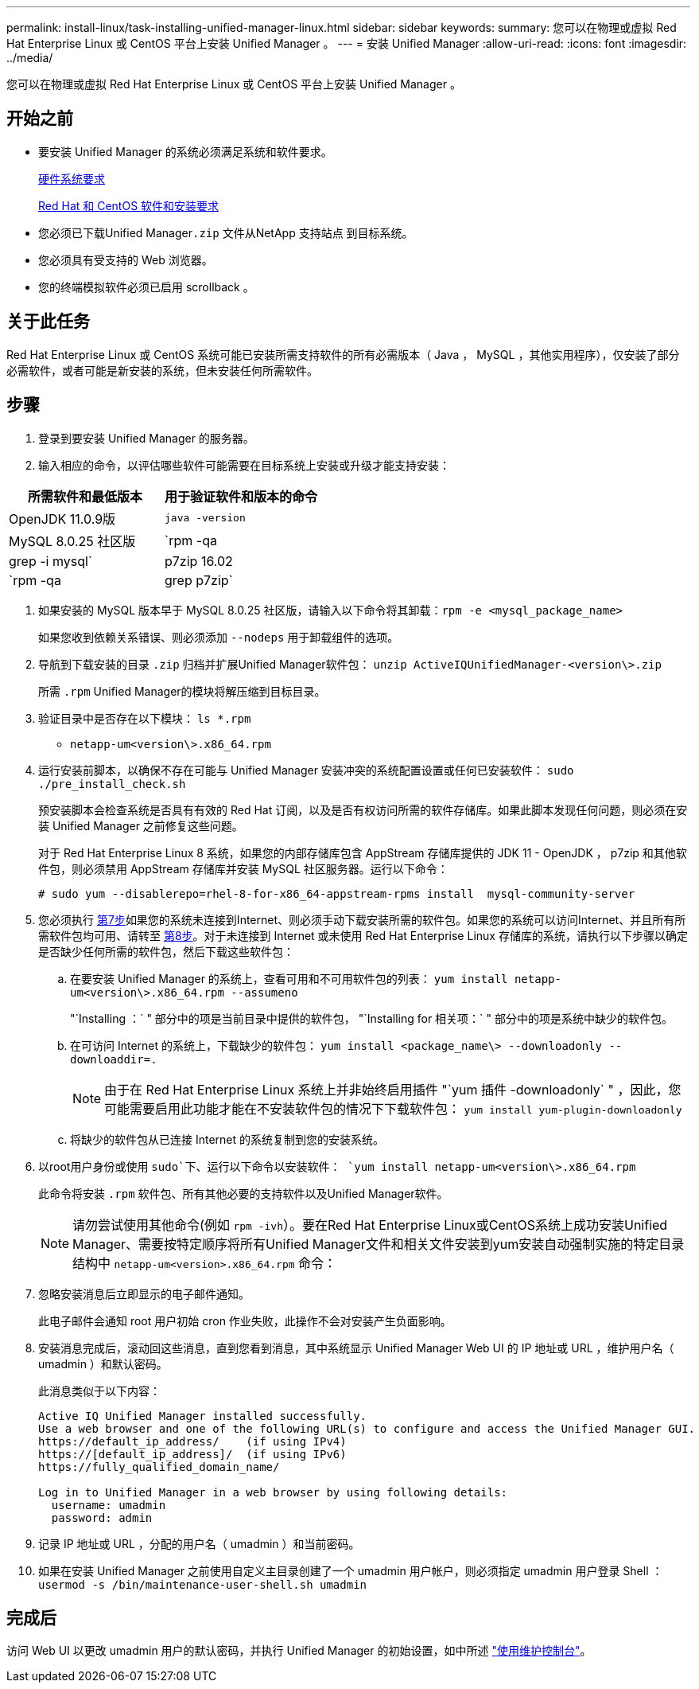 ---
permalink: install-linux/task-installing-unified-manager-linux.html 
sidebar: sidebar 
keywords:  
summary: 您可以在物理或虚拟 Red Hat Enterprise Linux 或 CentOS 平台上安装 Unified Manager 。 
---
= 安装 Unified Manager
:allow-uri-read: 
:icons: font
:imagesdir: ../media/


[role="lead"]
您可以在物理或虚拟 Red Hat Enterprise Linux 或 CentOS 平台上安装 Unified Manager 。



== 开始之前

* 要安装 Unified Manager 的系统必须满足系统和软件要求。
+
xref:concept-virtual-infrastructure-or-hardware-system-requirements.adoc[硬件系统要求]

+
xref:reference-red-hat-and-centos-software-and-installation-requirements.adoc[Red Hat 和 CentOS 软件和安装要求]

* 您必须已下载Unified Manager``.zip`` 文件从NetApp 支持站点 到目标系统。
* 您必须具有受支持的 Web 浏览器。
* 您的终端模拟软件必须已启用 scrollback 。




== 关于此任务

Red Hat Enterprise Linux 或 CentOS 系统可能已安装所需支持软件的所有必需版本（ Java ， MySQL ，其他实用程序），仅安装了部分必需软件，或者可能是新安装的系统，但未安装任何所需软件。



== 步骤

. 登录到要安装 Unified Manager 的服务器。
. 输入相应的命令，以评估哪些软件可能需要在目标系统上安装或升级才能支持安装：


[cols="2*"]
|===
| 所需软件和最低版本 | 用于验证软件和版本的命令 


 a| 
OpenJDK 11.0.9版
 a| 
`java -version`



 a| 
MySQL 8.0.25 社区版
 a| 
`rpm -qa | grep -i mysql`



 a| 
p7zip 16.02
 a| 
`rpm -qa | grep p7zip`

|===
. 如果安装的 MySQL 版本早于 MySQL 8.0.25 社区版，请输入以下命令将其卸载：``rpm -e <mysql_package_name>``
+
如果您收到依赖关系错误、则必须添加 `--nodeps` 用于卸载组件的选项。

. 导航到下载安装的目录 `.zip` 归档并扩展Unified Manager软件包： `unzip ActiveIQUnifiedManager-<version\>.zip`
+
所需 `.rpm` Unified Manager的模块将解压缩到目标目录。

. 验证目录中是否存在以下模块： `ls *.rpm`
+
** `netapp-um<version\>.x86_64.rpm`


. 运行安装前脚本，以确保不存在可能与 Unified Manager 安装冲突的系统配置设置或任何已安装软件： `sudo ./pre_install_check.sh`
+
预安装脚本会检查系统是否具有有效的 Red Hat 订阅，以及是否有权访问所需的软件存储库。如果此脚本发现任何问题，则必须在安装 Unified Manager 之前修复这些问题。

+
对于 Red Hat Enterprise Linux 8 系统，如果您的内部存储库包含 AppStream 存储库提供的 JDK 11 - OpenJDK ， p7zip 和其他软件包，则必须禁用 AppStream 存储库并安装 MySQL 社区服务器。运行以下命令：

+
[listing]
----
# sudo yum --disablerepo=rhel-8-for-x86_64-appstream-rpms install  mysql-community-server
----
. 您必须执行 <<STEP_EFB6C72C92504ED68EFE5AE44E710D98,第7步>>如果您的系统未连接到Internet、则必须手动下载安装所需的软件包。如果您的系统可以访问Internet、并且所有所需软件包均可用、请转至 <<STEP_84638F64625B460D9B39BB07971C2480,第8步>>。对于未连接到 Internet 或未使用 Red Hat Enterprise Linux 存储库的系统，请执行以下步骤以确定是否缺少任何所需的软件包，然后下载这些软件包：
+
.. 在要安装 Unified Manager 的系统上，查看可用和不可用软件包的列表： `yum install netapp-um<version\>.x86_64.rpm --assumeno`
+
"`Installing ：` " 部分中的项是当前目录中提供的软件包， "`Installing for 相关项：` " 部分中的项是系统中缺少的软件包。

.. 在可访问 Internet 的系统上，下载缺少的软件包： `yum install <package_name\> --downloadonly --downloaddir=.`
+
[NOTE]
====
由于在 Red Hat Enterprise Linux 系统上并非始终启用插件 "`yum 插件 -downloadonly` " ，因此，您可能需要启用此功能才能在不安装软件包的情况下下载软件包： `yum install yum-plugin-downloadonly`

====
.. 将缺少的软件包从已连接 Internet 的系统复制到您的安装系统。


. 以root用户身份或使用 `sudo`下、运行以下命令以安装软件： `yum install netapp-um<version\>.x86_64.rpm`
+
此命令将安装 `.rpm` 软件包、所有其他必要的支持软件以及Unified Manager软件。

+
[NOTE]
====
请勿尝试使用其他命令(例如 `rpm -ivh`）。要在Red Hat Enterprise Linux或CentOS系统上成功安装Unified Manager、需要按特定顺序将所有Unified Manager文件和相关文件安装到yum安装自动强制实施的特定目录结构中 `netapp-um<version>.x86_64.rpm` 命令：

====
. 忽略安装消息后立即显示的电子邮件通知。
+
此电子邮件会通知 root 用户初始 cron 作业失败，此操作不会对安装产生负面影响。

. 安装消息完成后，滚动回这些消息，直到您看到消息，其中系统显示 Unified Manager Web UI 的 IP 地址或 URL ，维护用户名（ umadmin ）和默认密码。
+
此消息类似于以下内容：

+
[listing]
----
Active IQ Unified Manager installed successfully.
Use a web browser and one of the following URL(s) to configure and access the Unified Manager GUI.
https://default_ip_address/    (if using IPv4)
https://[default_ip_address]/  (if using IPv6)
https://fully_qualified_domain_name/

Log in to Unified Manager in a web browser by using following details:
  username: umadmin
  password: admin
----
. 记录 IP 地址或 URL ，分配的用户名（ umadmin ）和当前密码。
. 如果在安装 Unified Manager 之前使用自定义主目录创建了一个 umadmin 用户帐户，则必须指定 umadmin 用户登录 Shell ：``usermod -s /bin/maintenance-user-shell.sh umadmin``




== 完成后

访问 Web UI 以更改 umadmin 用户的默认密码，并执行 Unified Manager 的初始设置，如中所述 link:../config/task-using-the-maintenance-console.html["使用维护控制台"]。
